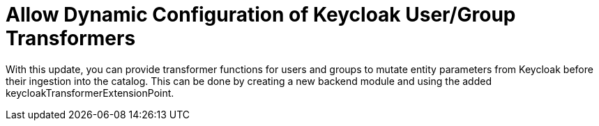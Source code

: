 [id="feature-rhidp-2643"]
= Allow Dynamic Configuration of Keycloak User/Group Transformers

With this update, you can provide transformer functions for users and groups to mutate entity parameters from Keycloak before their ingestion into the catalog. This can be done by creating a new backend module and using the added keycloakTransformerExtensionPoint.

// .Additional resources
// * link:https://issues.redhat.com/browse/RHIDP-2643[RHIDP-2643]
